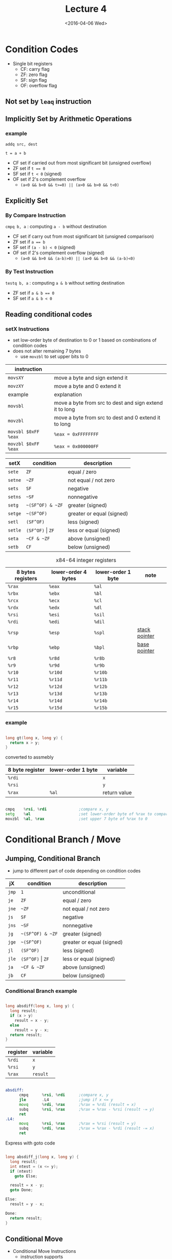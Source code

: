 #+TITLE: Lecture 4
#+DATE: <2016-04-06 Wed>
#+OPTIONS: author:nil


* Condition Codes

 - Single bit registers
   - CF: carry flag
   - ZF: zero flag
   - SF: sign flag
   - OF: overflow flag

** Not set by =leaq= instruction

** Implicitly Set by Arithmetic Operations

*** example

=addq src, dest=

=t = a + b=

 - CF set if carried out from most significant bit (unsigned overflow)
 - ZF set if ~t == 0~
 - SF set if =t < 0= (signed)
 - OF set if 2's complement overflow
   - =(a<0 && b<0 && t>=0) || (a>0 && b>0 && t<0)=


** Explicitly Set

*** By Compare Instruction

=cmpq b, a= : computing =a - b= without destination

 - CF set if carry out from most significant bit (unsigned comparison)
 - ZF set if ~a == b~
 - SF set if =(a - b) < 0= (signed)
 - OF set if 2's complement overflow (signed)
   - =(a<0 && b>0 && (a-b)>0) || (a>0 && b<0 && (a-b)<0)=

*** By Test Instruction

=testq b, a= : computing =a & b= without setting destination

 - ZF set if ~a & b == 0~
 - SF set if ~a & b < 0~



** Reading conditional codes

*** setX Instructions

 - set low-order byte of destination to 0 or 1 based on
   combinations of condition codes
 - does not alter remaining 7 bytes
   - use =movzbl= to set upper bits to 0

| instruction         |                                                         |
|---------------------+---------------------------------------------------------|
| =movsXY=            | move a byte and sign extend it                          |
| =movzXY=            | move a byte and 0 extend it                             |
|---------------------+---------------------------------------------------------|
| example             | explanation                                             |
|---------------------+---------------------------------------------------------|
| ~movsbl~            | move a byte from src to dest and sign extend it to long |
| ~movzbl~            | move a byte from src to dest and 0 extend it to long    |
| ~movsbl $0xFF %eax~ | ~%eax = 0xFFFFFFFF~                                     |
| ~movzbl $0xFF %eax~ | ~%eax = 0x000000FF~                                     |


| setX    | condition            | description               |
|---------+----------------------+---------------------------|
| =sete=  | =ZF=                 | equal / zero              |
| =setne= | =~ZF=                | not equal / not zero      |
| =sets=  | =SF=                 | negative                  |
| =setns= | =~SF=                | nonnegative               |
| =setg=  | =~(SF^OF) & ~ZF=     | greater (signed)          |
| =setge= | =~(SF^OF)=           | greater or equal (signed) |
| =setl=  | =(SF^OF)=            | less (signed)             |
| =setle= | =(SF^OF)= \vert =ZF= | less or equal (signed)    |
| =seta=  | =~CF & ~ZF=          | above (unsigned)          |
| =setb=  | =CF=                 | below (unsigned)          |

#+CAPTION: x84-64 integer registers
| 8 bytes registers | lower-order 4 bytes | lower-order 1 byte | note            |
|-------------------+---------------------+--------------------+-----------------|
| =%rax=            | =%eax=              | =%al=              |                 |
| =%rbx=            | =%ebx=              | =%bl=              |                 |
| =%rcx=            | =%ecx=              | =%cl=              |                 |
| =%rdx=            | =%edx=              | =%dl=              |                 |
| =%rsi=            | =%esi=              | =%sil=             |                 |
| =%rdi=            | =%edi=              | =%dil=             |                 |
| =%rsp=            | =%esp=              | =%spl=             | _stack pointer_ |
| =%rbp=            | =%ebp=              | =%bpl=             | _base pointer_  |
| =%r8=             | =%r8d=              | =%r8b=             |                 |
| =%r9=             | =%r9d=              | =%r9b=             |                 |
| =%r10=            | =%r10d=             | =%r10b=            |                 |
| =%r11=            | =%r11d=             | =%r11b=            |                 |
| =%r12=            | =%r12d=             | =%r12b=            |                 |
| =%r13=            | =%r13d=             | =%r13b=            |                 |
| =%r14=            | =%r14d=             | =%r14b=            |                 |
| =%r15=            | =%r15d=             | =%r15b=            |                 |


*** example

#+BEGIN_SRC C

  long gt(long x, long y) {
    return x > y;
  }

#+END_SRC

converted to assmebly

| 8 byte register | lower-order 1 byte | variable     |
|-----------------+--------------------+--------------|
| =%rdi=          |                    | =x=          |
| =%rsi=          |                    | =y=          |
| =%rax=          | =%al=              | return value |

#+BEGIN_SRC asm

  cmpq    %rsi, %rdi              ;compare x, y
  setg    %al                     ;set lower-order byte of %rax to comparison result
  movzbl  %al, %rax               ;set upper 7 byte of %rax to 0

#+END_SRC


* Conditional Branch / Move

** Jumping, Conditional Branch

 - jump to different part of code depending on condition codes

| jX    | condition            | description               |
|-------+----------------------+---------------------------|
| =jmp= | =1=                  | unconditional             |
| =je=  | =ZF=                 | equal / zero              |
| =jne= | =~ZF=                | not equal / not zero      |
| =js=  | =SF=                 | negative                  |
| =jns= | =~SF=                | nonnegative               |
| =jg=  | =~(SF^OF) & ~ZF=     | greater (signed)          |
| =jge= | =~(SF^OF)=           | greater or equal (signed) |
| =jl=  | =(SF^OF)=            | less (signed)             |
| =jle= | =(SF^OF)= \vert =ZF= | less or equal (signed)    |
| =ja=  | =~CF & ~ZF=          | above (unsigned)          |
| =jb=  | =CF=                 | below (unsigned)          |

*** Conditional Branch example

#+BEGIN_SRC C

  long absdiff(long x, long y) {
    long result;
    if (x > y)
      result = x - y;
    else
      result = y - x;
    return result;
  }

#+END_SRC

| register | variable |
|----------+----------|
| =%rdi=   | =x=      |
| =%rsi=   | =y=      |
| =%rax=   | =result= |

#+BEGIN_SRC asm

  absdiff:
        cmpq      %rsi, %rdi      ;compare x, y
        jle       .L4             ;jump if x <= y
        movq      %rdi, %rax      ;%rax = %rdi (result = x)
        subq      %rsi, %rax      ;%rax = %rax - %rsi (result -= y)
        ret
  .L4:
        movq      %rsi, %rax      ;%rax = %rsi (result = y)
        subq      %rdi, %rax      ;%rax = %rax - %rdi (result -= x)
        ret

#+END_SRC

Express with goto code

#+BEGIN_SRC C

  long absdiff_j(long x, long y) {
    long result;
    int ntest = (x <= y);
    if (ntest)
      goto Else;

    result = x - y;
    goto Done;

  Else:
    result = y - x;

  Done:
    return result;
  }

#+END_SRC


** Conditional Move

 - Conditional Move Instructions
   - instruction supports
     - =if (Test) Dest= ~<=~ =Src=

   - branches are disruptive to instruction flow through pipelines
   - conditional moves do not require control transfer

*** Bad cases for conditional move

_Both values get computed_

 - expensive computations
   - =test(x) ? Hard1(x) : Hard2(x)=
   - both values get computed
   - only make sense when computations are simple

 - risky computation
   - =p ? *p : 0=
   - both values get computed
   - may have undesirable result

 - computation with side effect
   - =x > 0 ? x= ~*=~ =7 : x= ~+=~ =3=
   - both values get computed
   - must be side effect free


*** conditional move example

#+BEGIN_SRC C

  long absdiff_move(long x, long y) {
    long result;
    result = (x > y) ? (x - y) : (y - x);
    return result;
  }

#+END_SRC

 - =cmovle= : conditional move when less than or equal to
 - using conditional move

| register | variable           |
|----------+--------------------|
| =%rdi=   | =x=                |
| =%rsi=   | =y=                |
| =%rax=   | =result=           |
| =%rdx=   | intermediate value |

#+BEGIN_SRC asm

  absdiff_move:
        movq      %rdi, %rax      ;%rax = %rdi (result = x)
        subq      %rsi, %rax      ;%rax = %rax - %rsi (result -= y)
        movq      %rsi, %rdx      ;%rdx = %rsi (alternate_result = y)
        subq      %rdi, %rdx      ;%rdx = %rdx - %rdi (alternate_result -= x)
        cmpq      %rsi, %rdi      ;compare x, y
        cmovle    %rdx, %rax      ;move %rdx to %rax only when x <= y
        ret

#+END_SRC


* Loop

** Do-While Loop

 - do-while

#+BEGIN_SRC C

  do {
    body;
  } while (test);

#+END_SRC

 - goto

#+BEGIN_SRC C

  loop:
    body;
    if (test)
      goto loop;

#+END_SRC

*** example

 - count number of 1's in argument x

 - do-while version

#+BEGIN_SRC C

  long pcount_do(unsigned long x) {
    long result = 0;
    do {
      result += x & 0x1;
      x >> 1;
    } while (x);
    return result;
  }

#+END_SRC

 - goto version

#+BEGIN_SRC C

  long pcount_goto(unsigned long x) {
    long result = 0;
  loop:
    result += x & 0x1;
    x >> 1;
    if (x)
      goto loop;
    return result;
  }

#+END_SRC

| register | variable |
|----------+----------|
| =%rdi=   | =x=      |
| =%rax=   | =result= |

#+BEGIN_SRC asm

        movl      $0, %rax        ;result = 0
  .L2:
        movq      %rdi, %rdx      ;%rdx = %rax
        andl      $1,   %edx      ;t = x & 0x1
        addq      %rdx, %rax      ;result += t
        shrq      %rdi            ;x >>= 1
        jne       .L2             ;if (x) goto loop
        ret

#+END_SRC


** While Loop

 - while loop

#+BEGIN_SRC C

  while (test)
      body;

#+END_SRC

 - goto

#+BEGIN_SRC C

  goto test;
  loop:
    body;
  test:
    if (test)
      goto loop;
  done:

#+END_SRC


** For Loop

#+BEGIN_SRC C

  for (init; test; update)
    body;

#+END_SRC

equivalent to

#+BEGIN_SRC C

  init;
  while (test) {
    body;
    update;
  }

#+END_SRC


* Switch

 - multiple case label
 - fall through cases
 - missing cases

#+BEGIN_SRC C

  long switch_eg(long x, long y, long z) {
    long w = 1;
    switch (x) {
    case 1:
      w = y*z;
      break;
    case 2:
      w = y/z;
      /* fall through */
    case 3:
      w += z;
      break;
    case 5:
    case 6:
      w -= z;
      break;
    default:
      w = 2;
    }
    return w;
  }

#+END_SRC

| register | variable     |
|----------+--------------|
| =%rdi=   | =x=          |
| =%rsi=   | =y=          |
| =%rdx=   | =z=          |
| =%rax=   | return value |

#+BEGIN_SRC asm

          ;; jump table
  .section        .rodata
        .align 8
  .L4:
        .quad     .L8             ;x = 0
        .quad     .L3             ;x = 1
        .quad     .L5             ;x = 2
        .quad     .L9             ;x = 3
        .quad     .L8             ;x = 4
        .quad     .L7             ;x = 5
        .quad     .L7             ;x = 6

  switch_eg:
        movq      %rdx, %rcx
        cmpq      $6,   %rdi
        ja        .L8             ;default
        jmp       *.L4(,%rdi,8)

          ;; (x == 1)
  .L3:
        movq      %rsi, %rax
        imulq     %rdx, %rax
        ret
          ;; x == 2
  .L5:
        movq      %rsi, %rax
        cqto
        idivq     %rcx
        jmp       .L6
          ;; x == 3
  .L9:
        movl      $1, %eax
          ;; fall through
  .L6:
        addq      %rcx, %rax
        ret
          ;; x == 5, x == 6
  .L7:
        movq      $1, %eax
        subq      %rdx, %rax
        ret
          ;; default
  .L8:
        movl      $2, %eax
        ret

#+END_SRC

 - Explanation
   - table structure
     - each target requires 8 bytes
     - base address at .L4

   - jumping
     - direct: =jmp .L8=
       - go to instruction at address (label) .L8
     - indirect: =jmp *.L4(,%rdi,8)=
       - go to instruction at address as computed by address computation
